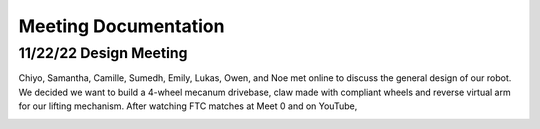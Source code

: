 *****
Meeting Documentation
*****

11/22/22 Design Meeting
#####

Chiyo, Samantha, Camille, Sumedh, Emily, Lukas, Owen, and Noe met online to discuss the general design of our robot. We decided we want to build a 4-wheel mecanum drivebase, claw made with compliant wheels and reverse virtual arm for our lifting mechanism. After watching FTC matches at Meet 0 and on YouTube, 

.. image:: FTCImages/mecanum.png
  :width: 400
